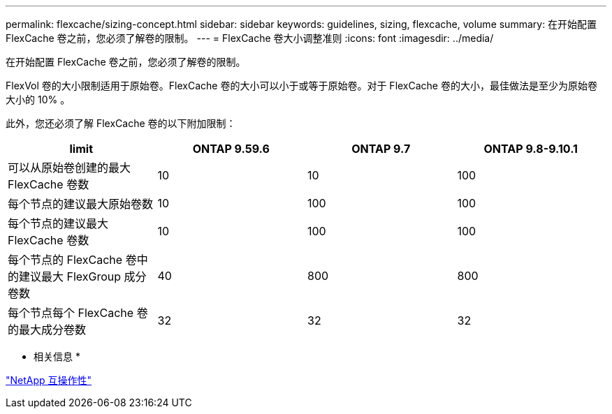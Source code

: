 ---
permalink: flexcache/sizing-concept.html 
sidebar: sidebar 
keywords: guidelines, sizing, flexcache, volume 
summary: 在开始配置 FlexCache 卷之前，您必须了解卷的限制。 
---
= FlexCache 卷大小调整准则
:icons: font
:imagesdir: ../media/


[role="lead"]
在开始配置 FlexCache 卷之前，您必须了解卷的限制。

FlexVol 卷的大小限制适用于原始卷。FlexCache 卷的大小可以小于或等于原始卷。对于 FlexCache 卷的大小，最佳做法是至少为原始卷大小的 10% 。

此外，您还必须了解 FlexCache 卷的以下附加限制：

|===
| limit | ONTAP 9.59.6 | ONTAP 9.7 | ONTAP 9.8-9.10.1 


| 可以从原始卷创建的最大 FlexCache 卷数 | 10 | 10 | 100 


| 每个节点的建议最大原始卷数 | 10 | 100 | 100 


| 每个节点的建议最大 FlexCache 卷数 | 10 | 100 | 100 


| 每个节点的 FlexCache 卷中的建议最大 FlexGroup 成分卷数 | 40 | 800 | 800 


| 每个节点每个 FlexCache 卷的最大成分卷数 | 32 | 32 | 32 
|===
* 相关信息 *

https://mysupport.netapp.com/NOW/products/interoperability["NetApp 互操作性"]
